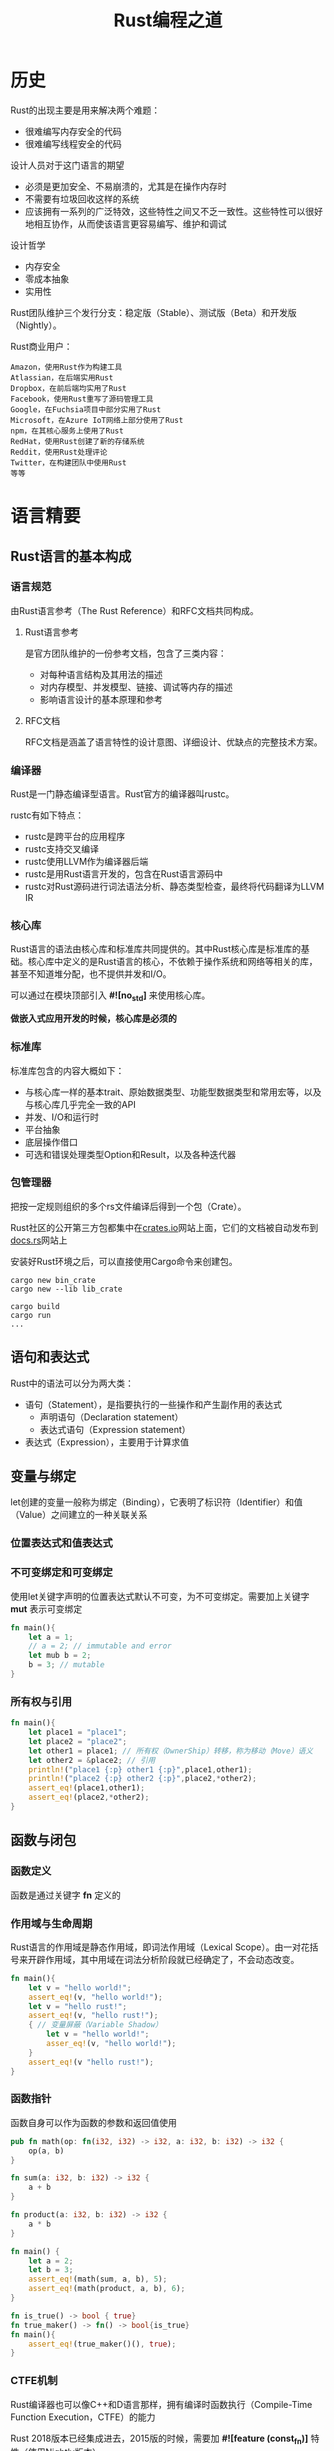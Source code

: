 #+HTML_HEAD: <link rel="stylesheet" type="text/css" href="../../css/worg.css" />
#+TITLE: Rust编程之道

* 历史

Rust的出现主要是用来解决两个难题：
- 很难编写内存安全的代码
- 很难编写线程安全的代码

设计人员对于这门语言的期望
- 必须是更加安全、不易崩溃的，尤其是在操作内存时
- 不需要有垃圾回收这样的系统
- 应该拥有一系列的广泛特效，这些特性之间又不乏一致性。这些特性可以很好地相互协作，从而使该语言更容易编写、维护和调试

设计哲学
- 内存安全
- 零成本抽象
- 实用性

Rust团队维护三个发行分支：稳定版（Stable）、测试版（Beta）和开发版（Nightly）。

Rust商业用户：
#+BEGIN_EXAMPLE
Amazon，使用Rust作为构建工具
Atlassian，在后端实用Rust
Dropbox，在前后端均实用了Rust
Facebook，使用Rust重写了源码管理工具
Google，在Fuchsia项目中部分实用了Rust
Microsoft，在Azure IoT网络上部分使用了Rust
npm，在其核心服务上使用了Rust
RedHat，使用Rust创建了新的存储系统
Reddit，使用Rust处理评论
Twitter，在构建团队中使用Rust
等等
#+END_EXAMPLE

* 语言精要
** Rust语言的基本构成
*** 语言规范
由Rust语言参考（The Rust Reference）和RFC文档共同构成。

**** Rust语言参考
是官方团队维护的一份参考文档，包含了三类内容：
- 对每种语言结构及其用法的描述
- 对内存模型、并发模型、链接、调试等内存的描述
- 影响语言设计的基本原理和参考

**** RFC文档
RFC文档是涵盖了语言特性的设计意图、详细设计、优缺点的完整技术方案。

*** 编译器
Rust是一门静态编译型语言。Rust官方的编译器叫rustc。

rustc有如下特点：
- rustc是跨平台的应用程序
- rustc支持交叉编译
- rustc使用LLVM作为编译器后端
- rustc是用Rust语言开发的，包含在Rust语言源码中
- rustc对Rust源码进行词法语法分析、静态类型检查，最终将代码翻译为LLVM IR

*** 核心库
Rust语言的语法由核心库和标准库共同提供的。其中Rust核心库是标准库的基础。核心库中定义的是Rust语言的核心，不依赖于操作系统和网络等相关的库，甚至不知道堆分配，也不提供并发和I/O。

可以通过在模块顶部引入 *#![no_std]* 来使用核心库。

*做嵌入式应用开发的时候，核心库是必须的*

*** 标准库
标准库包含的内容大概如下：
- 与核心库一样的基本trait、原始数据类型、功能型数据类型和常用宏等，以及与核心库几乎完全一致的API
- 并发、I/O和运行时
- 平台抽象
- 底层操作借口
- 可选和错误处理类型Option和Result，以及各种迭代器
*** 包管理器
把按一定规则组织的多个rs文件编译后得到一个包（Crate）。

Rust社区的公开第三方包都集中在[[https://crates.io][crates.io]]网站上面，它们的文档被自动发布到[[https://docs.rs][docs.rs]]网站上

安装好Rust环境之后，可以直接使用Cargo命令来创建包。
#+BEGIN_EXAMPLE
cargo new bin_crate
cargo new --lib lib_crate

cargo build
cargo run
...
#+END_EXAMPLE
** 语句和表达式
Rust中的语法可以分为两大类：
- 语句（Statement），是指要执行的一些操作和产生副作用的表达式
  - 声明语句（Declaration statement）
  - 表达式语句（Expression statement）
- 表达式（Expression），主要用于计算求值
** 变量与绑定
let创建的变量一般称为绑定（Binding），它表明了标识符（Identifier）和值（Value）之间建立的一种关联关系

*** 位置表达式和值表达式
*** 不可变绑定和可变绑定
使用let关键字声明的位置表达式默认不可变，为不可变绑定。需要加上关键字 *mut* 表示可变绑定
#+BEGIN_SRC rust
fn main(){
    let a = 1;
    // a = 2; // immutable and error
    let mub b = 2;
    b = 3; // mutable
}
#+END_SRC
*** 所有权与引用

#+BEGIN_SRC rust
fn main(){
    let place1 = "place1";
    let place2 = "place2";
    let other1 = place1; // 所有权（OwnerShip）转移，称为移动（Move）语义
    let other2 = &place2; // 引用
    println!("place1 {:p} other1 {:p}",place1,other1);
    println!("place2 {:p} other2 {:p}",place2,*other2);
    assert_eq!(place1,other1);
    assert_eq!(place2,*other2);
}
#+END_SRC

** 函数与闭包
*** 函数定义
函数是通过关键字 *fn* 定义的
*** 作用域与生命周期
Rust语言的作用域是静态作用域，即词法作用域（Lexical Scope）。由一对花括号来开辟作用域，其中用域在词法分析阶段就已经确定了，不会动态改变。

#+BEGIN_SRC rust
fn main(){
    let v = "hello world!";
    assert_eq!(v, "hello world!");
    let v = "hello rust!";
    assert_eq!(v, "hello rust!");
    { // 变量屏蔽（Variable Shadow）
        let v = "hello world!";
        asser_eq!(v, "hello world!");
    }
    assert_eq!(v "hello rust!");
}
#+END_SRC
*** 函数指针
函数自身可以作为函数的参数和返回值使用
#+BEGIN_SRC rust
pub fn math(op: fn(i32, i32) -> i32, a: i32, b: i32) -> i32 {
    op(a, b)
}

fn sum(a: i32, b: i32) -> i32 {
    a + b
}

fn product(a: i32, b: i32) -> i32 {
    a * b
}

fn main() {
    let a = 2;
    let b = 3;
    assert_eq!(math(sum, a, b), 5);
    assert_eq!(math(product, a, b), 6);
}
#+END_SRC

#+BEGIN_SRC rust
fn is_true() -> bool { true}
fn true_maker() -> fn() -> bool{is_true}
fn main(){
    assert_eq!(true_maker()(), true);
}
#+END_SRC

*** CTFE机制
Rust编译器也可以像C++和D语言那样，拥有编译时函数执行（Compile-Time Function Execution，CTFE）的能力

Rust 2018版本已经集成进去，2015版的时候，需要加 *#![feature (const_fn)]* 特性（使用Nightly版本）
#+BEGIN_SRC rust
const fn init_len() -> usize {
    return 5;
}
fn main(){
    let arr = [0; init_len()];
    // init_len必须在编译期求值，这就是CTFE的能力
}
#+END_SRC

*** 闭包
闭包也叫匿名函数，具有以下特点：
- 可以像函数一样被调用
- 可以捕获上下文环境中的自由变量
- 可以自动推断输入和返回的类型
#+BEGIN_SRC rust
fn main() {
    let out = 42;
    fn add(i: i32, j: i32) -> i32 {
        i + j
    }
    let closure_annotated = |i: i32, j: i32| -> i32 { i + j + out };
    let closure_inferred = |i, j| i + j + out;
    let i = 1;
    let j = 2;
    assert_eq!(3, add(i, j));
    assert_eq!(45, closure_annotated(i, j));
    assert_eq!(45, closure_inferred(i, j));
}
#+END_SRC
闭包和函数有一个重要的区别，那就是闭包可以捕获外部变量，而函数不可以。

闭包作为参数的情况
#+BEGIN_SRC rust
fn closure_math<F:Fn()->i32>(op:F)->i32{
    op()
}

fn main(){
    let a=2;
    let b=3;
    assert_eq!(closure_math(|| a+b),5);
    assert_eq!(closure_math(|| a*b),6);
}
#+END_SRC
closure_math其参数是一个泛型F，并且该泛型受Fn()->i32 trait的限定

闭包作为返回值
#+BEGIN_SRC rust
fn two_times_impl() -> impl Fn(i32) -> i32{
    let i = 2;
    move |j| j*i
}

fn main(){
    let result = two_times_impl();
    assert_eq!(result(2), 4);
}
#+END_SRC
使用move关键字，将捕获变量地所有权转移到闭包中，就不会按引用进行捕获变量，这样闭包才可以安全地返回

** 流程控制
*** 条件表达式
#+BEGIN_SRC rust
fn main(){
    let n = 13;
    let big_n = if (n < 10 && n > -10) {
        10 * n
    }else {
        n / 2 // 因为类型已经是i32，所以小数部分会被编译器截去
    };
    assert_eq!(big_n, 6);
}
#+END_SRC
*** 循环表达式
- while
- loop
- for...in，本质上是一个迭代器
#+BEGIN_SRC rust
fn main() {
    for n in 1..101 {
        if n % 15 == 0 {
            println!("fizzbuzz");
        }else if n % 3 == 0 {
            println!("fizz");
        }else if n % 5 == 0 {
            println!("buzz");
        }else {
            println!("{}", n);
        }
    }
}
#+END_SRC

#+BEGIN_SRC rust
fn while_true(x:i32)->i32{
    while true{
        return x+1;
    }
    x
}

fn main(){
    let y = while_true(5);
    assert_eq!(y,6);
}
#+END_SRC

*** match表达式与模式匹配
#+BEGIN_SRC rust
fn main() {
    let number = 42;
    match number {
        0 => println!("Origin"),
        1...3 => println!("A11"),
        | 5 | 7 | 13 => println!("Bad Luck"),
        n @ 42 => println!("Answer is {}", n), // @可以将模式中的值绑定给一个变量
        _ => println!("Common"),
    }
}
#+END_SRC
*** if let和while let表达式
使用if let表达式
#+BEGIN_SRC rust
fn main(){
    let boolean = true;
    let mut binary = 0;
    if let true = boolean {
        binary = 1;
    }
    assert_eq!(binary, 1);
}
#+END_SRC

使用match表达式
#+BEGIN_SRC rust
fn main(){
    let mut v = vec![1,2,3,4,5];
    loop {
        match v.pop() {
            Some(x) => println!("{}", x),
            None => break, // 跳出循环
        }
    }
}
#+END_SRC

使用while let表达式
#+BEGIN_SRC rust
fn main() {
    let mut v = vec![1,2,3,4,5];
    while let Some(x) = v.pop() {
        println!("{}", x);
    }
}
#+END_SRC

** 基本数据类型
- 布尔类型
  - bool（true,false）
- 基本数字类型
  - 固定大小
    - u8,u16,u32,u64,u128
    - i8,i16,i32,i64,i128
  - 动态大小，取决于机器的字长
    - usize
    - isize
  - 浮点数
    - f32,f64
- 字符类型，Char
- 数组类型，Array，数组的特点
  - 数组大小固定
  - 元素均为同类型
  - 默认不可变
- 范围类型，Range
  - 1..5 => [1,5) => 1,2,3,4
  - 1..=5 => [1,5] => 1,2,3,4,5
- 切片类型，Slice，用[T]类型表示连续序列，那么切片类型就是&[T]和&mut[T]
- str字符串类型
- 指针，可以表示内存地址的类型称为指针
  - 引用（Reference）
  - 原生指针（Raw Pointer），主要用于Unsafe Rust中
  - 函数指针（fn Pointer）
  - 智能指针（Smart Pointer）

原生指针实例
#+BEGIN_SRC rust
fn main() {
    let mut x = 10;
    let ptr_x = &mut x as *mut i32;
    let y = Box::new(20);
    let ptr_y = &*y as *const i32;
    unsafe {
        *ptr_x += *ptr_y;
    }
    assert_eq!(x, 30);
}
#+END_SRC

** 复合数据类型
- 元组（Tuple），是一种异构有限序列，形如（T,U,M,N)
- 结构体（Struct）
  - 具名结构体（Named-Field Struct）
  - 元组结构体（Tuple-Like Struct）
  - 单元结构体（Unit-Like Struct）
- 枚举体（Enum）
  - 无参数枚举体
  - 类C枚举体
  - 携带类型参数的枚举体
- 联合体（Union）
** 常用集合类型
Rust标准库std::collections模块下有4种通用集合类型
- 线性序列
  - 向量（Vec）
  - 双端队列（VecDeque）
  - 链表（LinkedList）
- Key-Value映射表
  - 无序哈希表（HashMap）
  - 有序哈希表（BTreeMap）
- 集合类型
  - 无序集合（HashSet）
  - 有序集合（BTreeSet）
- 优先队列
  - 二叉堆（BinaryHeap）
** 智能指针
它源自C++，Rust将其引入，并使之成为Rust语言中最重要的一种数据结构。

Box<T>是指向类型为T的堆内存分配值的智能指针。当Box<T>超出作用域范围时，将调用其析构函数，销毁内部对象，并自动释放堆中的内存。

Box<T>在堆内存中分配值的实例：
#+BEGIN_SRC rust
fn main() {
    #[derive(PartialEq,Debug)]
    struct Point {
        x:f64,
        y:f64,
    }
    let box_point = Box::new(Point{x:0.0,y:0.0});
    let unboxed_point:Point = *box_point;
    assert_eq!(unboxed_point, Point{x:0.0,y:0.0});
}
#+END_SRC
** 泛型和trait
Rust标准库中定义了很多泛型类型，包括Option<T>、Vec<T>、HashMap<K,V>以及Box<T>等。

trait是借鉴了Haskell的Typeclass。trait是对类型行为的抽象。
- trait是Rust唯一的接口抽象方式
- 可以静态生成，也可以动态调用
- 可以当作标记类型拥有某些特定行为的标签来使用

trait实例：
#+BEGIN_SRC rust
struct Duck;
struct Pig;

trait Fly{
    fn fly(&self)->bool;
}

impl Fly for Duck {
    fn fly(&self) ->bool {
        return true;
    }
}
impl Fly for Pig {
    fn fly(&self) ->bool {
        return false;
    }
}

fn fly_static<T:Fly>(s:T)->bool {
    s.fly()
}
fn fly_dyn(s:&Fly)->bool {
    s.fly()
}

fn main() {
    let pig = Pig;
    assert_eq!(fly_static::<Pig>(pig),false);
    let duck = Duck;
    assert_eq!(fly_static::<Duck>(duck),true);
    assert_eq!(fly_dyn(&Pig),false);
    assert_eq!(fly_dyn(&Duck),true);
}
#+END_SRC

实现Debug trait
#+BEGIN_SRC rust
use std::fmt::*;
struct Point {
    x:i32,
    y:i32,
}
impl Debug for Point {
    fn fmt(&self, f: &mut Formatter) -> Result {
        write!(f, "Point {{x: {}, y: {}}}", self.x, self.y)
    }
}
fn main() {
    let origin = Point {x:0,y:0};
    println!("The origin is: {:?}", origin);
}
#+END_SRC
** 错误处理
Rust中的错误处理是通过返回Result<T,E>类型的方式进行的。Result<T,E>类型是Option<T>类型的升级版本，同样定义于标准库中。

#+BEGIN_SRC rust
fn main() {
    let x:Result<i32, &str> = Ok(-3);
    assert_eq!(x.is_ok(), true);
    let x:Result<i32, &str> = Err("Some error message");
    assert_eq!(x.is_ok(), false);
}
#+END_SRC

** 表达式优先级
略
** 注释与打印
- 普通的注释
  - 使用//对整行注释
  - 使用/*...*/对区块注释
- 文档注释，内部支持Markdown标记，也支持对文档中的示例代码进行测试，可以使用rustdoc工具生成HTML文档
  - 使用///注释可以生成库文档，一般用于函数或结构体的说明，置于说明对象的上方
  - 使用//!也可以生成库文档，一般用于说明整个模块的功能，置于模块文件的头部

println!宏中的格式化形式列表：
- nothing代表Display，println!("{}",2)
- ?代表Debug，println!("{:?}",2)
- o代表八进制，println!("{:o}",2)
- x代表十六进制，println!("{:x}",2)
- X代表十六进制大写，println!("{:X}",2)
- p代表指针，println!("{:p}",2)
- b代表二进制，println!("{:b}",2)
- e代表指数小写，println!("{:e}",2)
- E代表指数大写，println!("{:E}",2)
* 类型系统
** 通用概念
所谓类型，其实就是对表示信息的值进行的细粒度的区分。
*** 类型系统的作用
类型系统的优势
- 排查错误
- 抽象
- 文档
- 优化效率
- 类型安全
  - 类型安全的语言可以避免类型间的无效计算
  - 类型安全的语言还可以保证内存安全，避免诸如空指针、悬垂指针和缓存区溢出等导致的内存安全问题
  - 类型安全的语言也可以避免语义上的逻辑错误
*** 类型系统的分类
在编译期进行类型检查的语言属于静态类型，在运行期进行类型检查的语言属于动态类型。如果一门语言不允许类型的自动隐式转换，在强制转换前不同类型无法进行计算，则该语言属于强类型，反之则属于弱类型。

*** 类型系统与多态性
如果一个类型系统允许一段代码在不同的上下文中具有不同的类型，这样的类型系统就叫作多态类型系统。

现代编程语言包含三种多态形式：
- 参数化多态（Parametric polymorphism）
- Ad-hoc多态（Ad-hoc polymorphism）
- 子类型多态（Subtype polymorphism）

按多态发生时间来划分：
- 静多态（Static polymorphism）
- 动多态（Dynamic polymorphism）

Rust同时支持静多态和动多态，静多态就是一种零成本的抽象。
** Rust类型系统概述
*** 类型推导

类型推导
#+BEGIN_SRC rust
fn sum(a:u32, b:i32) -> u32 {
    a + (b as u32)
}
fn main() {
    let a = 1;
    let b = 2;
    assert_eq!(sum(a,b),3);
    let elem = 5u8;
    let mut vec = Vec::new();
    vec.push(elem);
    assert_eq!(vec, [5]);
}
#+END_SRC
** 泛型（Generic）
泛型是一种参数化多态
*** 泛型函数
#+BEGIN_SRC rust
fn foo<T>(x:T) -> T {
    return x;
}
fn main() {
    assert_eq!(foo(1),1);
    assert_eq!(foo("hello"),"hello");
}
#+END_SRC

编译期单态化的泛型函数
#+BEGIN_SRC rust
fn foo_1(x: i32) -> i32 {
    return x;
}

fn foo_2(x: &'static str) -> &'static str {
    return x;
}

fn main() {
    foo_1(1);
    foo_2("2");
}
#+END_SRC
单态化静态分发的好处是性能好，没有运行时开销；缺点是容易造成编译后生成的二进制文件膨胀。
*** 泛型返回值自动推导
#+BEGIN_SRC rust
#[derive(Debug, PartialEq)]
struct Foo(i32);
#[derive(Debug, PartialEq)]
struct Bar(i32, i32);
trait Inst {
    fn new(i: i32)-> Self;
}

impl Inst for Foo {
    fn new(i: i32) -> Foo {
        Foo(i)
    }
}
impl Inst for Bar {
    fn new(i: i32) -> Bar {
        Bar(i, i+10)
    }
}
fn foobar<T: Inst>(i: i32) -> T{
    T::new(i)
}
fn main() {
    let f: Foo = foobar(10);
    assert_eq!(f, Foo(10));
    let b: Bar = foobar(20);
    assert_eq!(b, Bar(20, 30));
}
#+END_SRC
** 深入trait
从类型系统的角度来说，trait是Rust对Ad-hoc多态的支持。

从语义上来说，trait是在行为上对类型的约束，这种约束可以让trait有如下4种用法：
- 接口抽象
- 泛型约束
- 抽象类型
- 标签trait
*** 接口抽象
特点：
- 接口中可以定义方法，并支持默认实现
- 接口中不能实现另一个借口，但是借口之间可以继承
- 同一个借口可以同时被多个类型实现，但不能被同一个类型实现多次
- 使用impl关键字为类型实现接口方法
- 使用trait关键字来定义接口

#+BEGIN_SRC dot :cmd dot :file ./images/trait_impl.png :exports results
digraph G{
node [shape = box];
A [label = "trait Foo"];
B [label = "结构体A"];
C [label = "结构体B"];
D [label = "枚举体E"];
A -> B [label = "impl Foo for A"];
A -> C [label = "impl Foo for B"];
A -> D [label = "impl Foo for E"];
}
#+END_SRC

#+RESULTS:
[[file:./images/trait_impl.png]]

利用泛型trait实现加法抽象：
#+BEGIN_SRC rust
trait Add<RHS, Output> {
    fn my_add(self, rhs:RHS) -> Output;
}
impl Add<i32, i32> for i32 {
    fn my_add(self, rhs:i32) -> i32 {
        self + rhs
    }
}
impl Add<u32, i32> for u32 {
    fn my_add(self, rhs:u32) -> i32 {
        (self + rhs) as i32
    }
}
fn main() {
    let (a,b,c,d) = (1i32, 2i32, 3u32, 4u32);
    let x: i32 = a.my_add(b);
    let y: i32 = c.my_add(d);
    assert_eq!(x, 3i32);
    assert_eq!(y, 7i32);
}
#+END_SRC
*** 抽象类型
** 类型转换
*** deref解引用
*** as操作符
as关键字不支持重载。as操作符最常用的场景就是转换Rust中的基本数据结构。
*** From和Into
** 当前trait系统的不足

- 孤儿规则的局限性
- 代码复用的效率不高
- 抽象表达能力有待改进

* 内存管理
